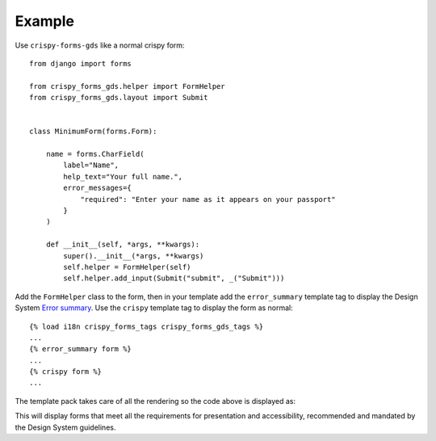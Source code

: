 =======
Example
=======

Use ``crispy-forms-gds`` like a normal crispy form::

    from django import forms

    from crispy_forms_gds.helper import FormHelper
    from crispy_forms_gds.layout import Submit


    class MinimumForm(forms.Form):

        name = forms.CharField(
            label="Name",
            help_text="Your full name.",
            error_messages={
                "required": "Enter your name as it appears on your passport"
            }
        )

        def __init__(self, *args, **kwargs):
            super().__init__(*args, **kwargs)
            self.helper = FormHelper(self)
            self.helper.add_input(Submit("submit", _("Submit")))


Add the ``FormHelper`` class to the form, then in your template add the
``error_summary`` template tag to display the Design System `Error summary`_. Use the
``crispy`` template tag to display the form as normal::

    {% load i18n crispy_forms_tags crispy_forms_gds_tags %}
    ...
    {% error_summary form %}
    ...
    {% crispy form %}
    ...

.. _Error summary: https://design-system.service.gov.uk/components/error-summary/


The template pack takes care of all the rendering so the code above is displayed as:

.. image:: form.png

This will display forms that meet all the requirements for presentation and
accessibility, recommended and mandated by the Design System guidelines.
